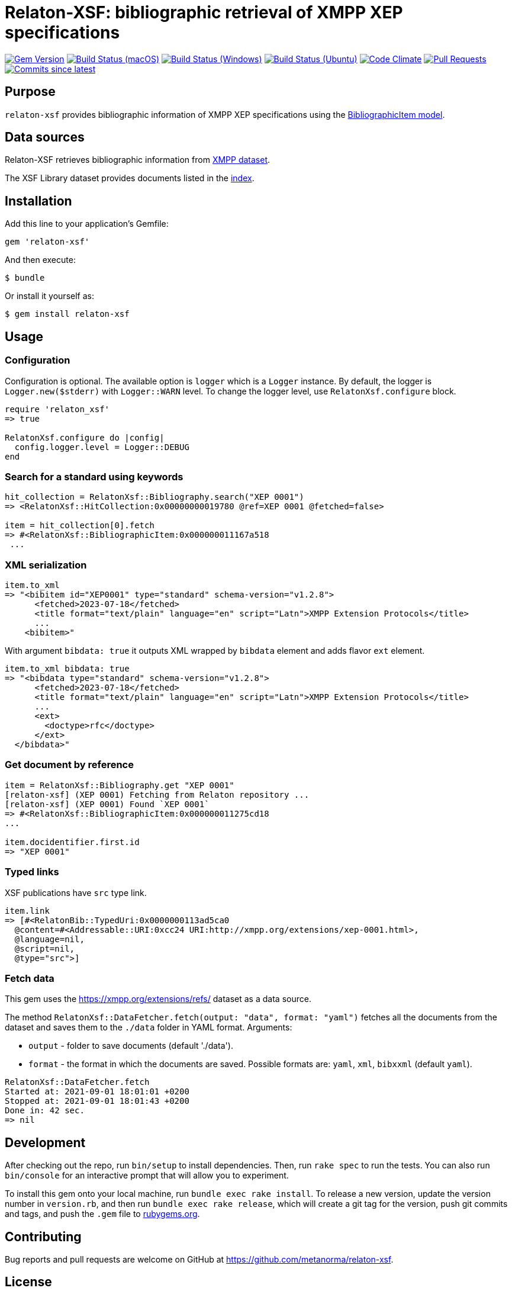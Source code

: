 = Relaton-XSF: bibliographic retrieval of XMPP XEP specifications

image:https://img.shields.io/gem/v/relaton-xsf.svg["Gem Version", link="https://rubygems.org/gems/relaton-xsf"]
image:https://github.com/relaton/relaton-xsf/workflows/macos/badge.svg["Build Status (macOS)", link="https://github.com/relaton/relaton-xsf/actions?workflow=macos"]
image:https://github.com/relaton/relaton-xsf/workflows/windows/badge.svg["Build Status (Windows)", link="https://github.com/relaton/relaton-xsf/actions?workflow=windows"]
image:https://github.com/relaton/relaton-xsf/workflows/ubuntu/badge.svg["Build Status (Ubuntu)", link="https://github.com/relaton/relaton-xsf/actions?workflow=ubuntu"]
image:https://codeclimate.com/github/relaton/relaton-xsf/badges/gpa.svg["Code Climate", link="https://codeclimate.com/github/relaton/relaton-xsf"]
image:https://img.shields.io/github/issues-pr-raw/relaton/relaton-xsf.svg["Pull Requests", link="https://github.com/relaton/relaton-xsf/pulls"]
image:https://img.shields.io/github/commits-since/relaton/relaton-xsf/latest.svg["Commits since latest",link="https://github.com/relaton/relaton-xsf/releases"]

== Purpose

`relaton-xsf` provides bibliographic information of XMPP XEP specifications using the
https://github.com/relaton/relaton-models#the-relaton-bibliographic-models[BibliographicItem model].

== Data sources

Relaton-XSF retrieves bibliographic information from https://xmpp.org/extensions/refs/[XMPP dataset].

The XSF Library dataset provides documents listed in the https://github.com/relaton/relaton-data-xsf/blob/main/index-v1.yaml[index].

== Installation

Add this line to your application's Gemfile:

[source,ruby]
----
gem 'relaton-xsf'
----

And then execute:

    $ bundle

Or install it yourself as:

    $ gem install relaton-xsf

== Usage

=== Configuration

Configuration is optional. The available option is `logger` which is a `Logger` instance. By default, the logger is `Logger.new($stderr)` with `Logger::WARN` level. To change the logger level, use `RelatonXsf.configure` block.

[source,ruby]
----
require 'relaton_xsf'
=> true

RelatonXsf.configure do |config|
  config.logger.level = Logger::DEBUG
end
----

=== Search for a standard using keywords

[source,ruby]
----
hit_collection = RelatonXsf::Bibliography.search("XEP 0001")
=> <RelatonXsf::HitCollection:0x00000000019780 @ref=XEP 0001 @fetched=false>

item = hit_collection[0].fetch
=> #<RelatonXsf::BibliographicItem:0x000000011167a518
 ...
----

=== XML serialization
[source,ruby]
----
item.to_xml
=> "<bibitem id="XEP0001" type="standard" schema-version="v1.2.8">
      <fetched>2023-07-18</fetched>
      <title format="text/plain" language="en" script="Latn">XMPP Extension Protocols</title>
      ...
    <bibitem>"
----
With argument `bibdata: true` it outputs XML wrapped by `bibdata` element and adds flavor `ext` element.
[source,ruby]
----
item.to_xml bibdata: true
=> "<bibdata type="standard" schema-version="v1.2.8">
      <fetched>2023-07-18</fetched>
      <title format="text/plain" language="en" script="Latn">XMPP Extension Protocols</title>
      ...
      <ext>
        <doctype>rfc</doctype>
      </ext>
  </bibdata>"
----

=== Get document by reference
[source,ruby]
----
item = RelatonXsf::Bibliography.get "XEP 0001"
[relaton-xsf] (XEP 0001) Fetching from Relaton repository ...
[relaton-xsf] (XEP 0001) Found `XEP 0001`
=> #<RelatonXsf::BibliographicItem:0x000000011275cd18
...

item.docidentifier.first.id
=> "XEP 0001"
----

=== Typed links

XSF publications have `src` type link.

[source,ruby]
----
item.link
=> [#<RelatonBib::TypedUri:0x0000000113ad5ca0
  @content=#<Addressable::URI:0xcc24 URI:http://xmpp.org/extensions/xep-0001.html>,
  @language=nil,
  @script=nil,
  @type="src">]
----

=== Fetch data

This gem uses the https://xmpp.org/extensions/refs/ dataset as a data source.

The method `RelatonXsf::DataFetcher.fetch(output: "data", format: "yaml")` fetches all the documents from the dataset and saves them to the `./data` folder in YAML format.
Arguments:

- `output` - folder to save documents (default './data').
- `format` - the format in which the documents are saved. Possible formats are: `yaml`, `xml`, `bibxxml` (default `yaml`).

[source,ruby]
----
RelatonXsf::DataFetcher.fetch
Started at: 2021-09-01 18:01:01 +0200
Stopped at: 2021-09-01 18:01:43 +0200
Done in: 42 sec.
=> nil
----

== Development

After checking out the repo, run `bin/setup` to install dependencies. Then, run `rake spec` to run the tests. You can also run `bin/console` for an interactive prompt that will allow you to experiment.

To install this gem onto your local machine, run `bundle exec rake install`. To release a new version, update the version number in `version.rb`, and then run `bundle exec rake release`, which will create a git tag for the version, push git commits and tags, and push the `.gem` file to https://rubygems.org[rubygems.org].

== Contributing

Bug reports and pull requests are welcome on GitHub at https://github.com/metanorma/relaton-xsf.

== License

The gem is available as open source under the terms of the https://opensource.org/license/bsd-2-clause/[2-Clause BSD License].
